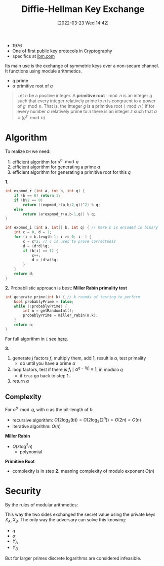 :PROPERTIES:
:ID:       9f283e41-6b09-40bf-9dbe-26b10e493c8d
:END:
#+title: Diffie-Hellman Key Exchange
#+date: [2022-03-23 Wed 14:42]
#+filetags: security
- 1976
- One of first public key protocols in Cryptography
- specifics at [[https://www.ibm.com/docs/en/zvse/6.2?topic=SSB27H_6.2.0/fa2ti_openssl_diffie_hellman.html][ibm.com]]

Its main use is the exchange of symmetric keys over a non-secure channel.
It functions using module arithmetics.
- $q$ prime
- $\alpha$ primitive root of $q$

#+begin_quote
Let $n$ be a positive integer. A *primitive root* $\mod n$ is an integer $g$ such that every integer relatively prime to $n$ is congruent to a power of $g \mod n$. That is, the integer $g$ is a primitive root ($\mod n$ ) if for every number $a$ relatively prime to $n$ there is an integer $z$ such that $a \equiv (g^z \mod{n})$
#+end_quote

* Algorithm
To realize =DH= we need:
1. efficient algorithm for $a^{b}\mod q$
2. efficient algorithm for generating a prime $q$
3. efficient algorithm for generating a primitive root for this $q$

*1.*
#+begin_src c
int expmod_r (int a, int b, int q) {
    if (b == 0) return 1;
    if (b%2 == 0)
        return ((expmod_r(a,b/2,q))^2) % q;
    else
        return (a*expmod_r(a,b-1,q)) % q;
}

int expmod_i (int a, int[] b, int q) { // here b is encoded in binary
    int c = 0, d = 1;
    for (i = b.length-1; i >= 0; i--) {
        c = c*2; // c is used to prove correctness
        d = (d*d)%q;
        if (b[i] == 1) {
            c++;
            d = (d*a)%q;
        }
    }
    return d;
}
#+end_src

*2.*
Probabilistic approach is best: *Miller Rabin primality test*
#+begin_src c
int generate_prime(int k) { // k rounds of testing to perform
    bool probablyPrime = false;
    while (!probablyPrime) {
        int n = getRandomInt();
        probablyPrime = miller_rabin(n,k);
    }
    return n;
}
#+end_src
For full algorithm in =C= see [[https://www.sanfoundry.com/c-program-implement-rabin-miller-primality-test-check-number-prime/][here]].

*3.*
1. generate $j$ factors $f$, multiply them, add 1, result is $\alpha$, test primality
   - do until you have a prime $\alpha$
2. loop factors, test if there is $f_{i } \mid \alpha^{q-1/f_{i} } \equiv 1$, in modulo $q$
   - if ~true~ go back to step  *1.*
3. return $\alpha$

** Complexity
For $a^{b} \mod q$, with $n$ as the bit-length of $b$
- recursive algorithm: $O(2 \log_{2}(b)) = O(2\log_{2} (2^{n})) = O(2n)=O(n)$
- iterative algorithm: $O(n)$
*Miller Rabin*
- $O(k \log^{3} n)$
  + polynomial
*Primitive Root*
- complexity is in step *2.* meaning complexity of modulo exponent $O(n)$

* Security
By  the rules of modular arithmetics:
\begin{align*}
K &= (Y_{B} )^{X_{A}}_{}  \text{mod } q \\
&= ( \alpha^{X_{B}} \text{mod } q)^{X_{A}} \text{mod } q \\
&= ( \alpha^{X_{B}} )^{X_{A}} \text{mod } q \\
&=  \alpha^{X_{B} X_{A}} \text{mod } q \\
&= ( \alpha^{X_{A}} )^{X_{B}} \text{mod } q \\
&= ( \alpha^{X_{A}} \text{mod } q)^{X_{B}} \text{mod } q \\
K &= (Y_{A} )^{X_{B}}_{}  \text{mod } q \\
\end{align*}

This way the two sides exchanged the secret value using the private keys $X_{A}, X_{B}$.
The only way the adversary can solve this knowing:
- $q$
- $\alpha$
- $Y_{A}$
- $Y_{B}$
\begin{align*}
X_{B} &= \text{dlog}_{\alpha,q}(Y_{B}) \\
K &= (Y_{A})^{X_{B}} \text{mod }q
\end{align*}
But for larger primes discrete logarithms are considered infeasible.
